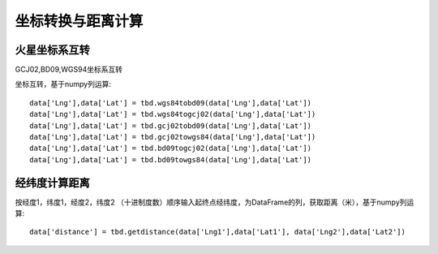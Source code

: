 .. _CoordinatesConverter:


******************************
坐标转换与距离计算
******************************

火星坐标系互转
=============================

GCJ02,BD09,WGS94坐标系互转

.. function:: transbigdata.gcj02tobd09(lng, lat)

.. function:: transbigdata.bd09togcj02(bd_lon, bd_lat)

.. function:: transbigdata.wgs84togcj02(lng, lat)

.. function:: transbigdata.gcj02towgs84(lng, lat)

.. function:: transbigdata.wgs84tobd09(lon,lat)

.. function:: transbigdata.bd09towgs84(lon,lat)


坐标互转，基于numpy列运算::

  data['Lng'],data['Lat'] = tbd.wgs84tobd09(data['Lng'],data['Lat'])  
  data['Lng'],data['Lat'] = tbd.wgs84togcj02(data['Lng'],data['Lat'])  
  data['Lng'],data['Lat'] = tbd.gcj02tobd09(data['Lng'],data['Lat'])  
  data['Lng'],data['Lat'] = tbd.gcj02towgs84(data['Lng'],data['Lat'])  
  data['Lng'],data['Lat'] = tbd.bd09togcj02(data['Lng'],data['Lat'])  
  data['Lng'],data['Lat'] = tbd.bd09towgs84(data['Lng'],data['Lat'])  

经纬度计算距离
=============================

.. function:: transbigdata.getdistance(lon1, lat1, lon2, lat2)

按经度1，纬度1，经度2，纬度2 （十进制度数）顺序输入起终点经纬度，为DataFrame的列，获取距离（米），基于numpy列运算::
    
  data['distance'] = tbd.getdistance(data['Lng1'],data['Lat1'], data['Lng2'],data['Lat2'])  

